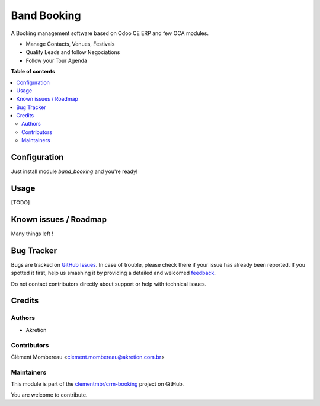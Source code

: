 ============
Band Booking
============

.. !!!!!!!!!!!!!!!!!!!!!!!!!!!!!!!!!!!!!!!!!!!!!!!!!!!!
   !! This file is generated by oca-gen-addon-readme !!
   !! changes will be overwritten.                   !!
   !!!!!!!!!!!!!!!!!!!!!!!!!!!!!!!!!!!!!!!!!!!!!!!!!!!!

.. |badge1| image:: https://img.shields.io/badge/maturity-Beta-yellow.png
    :target: https://odoo-community.org/page/development-status
    :alt: Beta
.. |badge2| image:: https://img.shields.io/badge/licence-AGPL--3-blue.png
    :target: http://www.gnu.org/licenses/agpl-3.0-standalone.html
    :alt: License: AGPL-3
.. |badge3| image:: https://img.shields.io/badge/github-clementmbr%2Fcrm--booking-lightgray.png?logo=github
    :target: https://github.com/clementmbr/crm-booking/tree/12.0/band_booking
    :alt: clementmbr/crm-booking

|badge1| |badge2| |badge3| 

A Booking management software based on Odoo CE ERP and few OCA modules.

- Manage Contacts, Venues, Festivals
- Qualify Leads and follow Negociations
- Follow your Tour Agenda

**Table of contents**

.. contents::
   :local:

Configuration
=============

Just install module `band_booking` and you're ready!

Usage
=====

[TODO]

Known issues / Roadmap
======================

Many things left !

Bug Tracker
===========

Bugs are tracked on `GitHub Issues <https://github.com/clementmbr/crm-booking/issues>`_.
In case of trouble, please check there if your issue has already been reported.
If you spotted it first, help us smashing it by providing a detailed and welcomed
`feedback <https://github.com/clementmbr/crm-booking/issues/new?body=module:%20band_booking%0Aversion:%2012.0%0A%0A**Steps%20to%20reproduce**%0A-%20...%0A%0A**Current%20behavior**%0A%0A**Expected%20behavior**>`_.

Do not contact contributors directly about support or help with technical issues.

Credits
=======

Authors
~~~~~~~

* Akretion

Contributors
~~~~~~~~~~~~

Clément Mombereau <clement.mombereau@akretion.com.br>

Maintainers
~~~~~~~~~~~

This module is part of the `clementmbr/crm-booking <https://github.com/clementmbr/crm-booking/tree/12.0/band_booking>`_ project on GitHub.

You are welcome to contribute.

